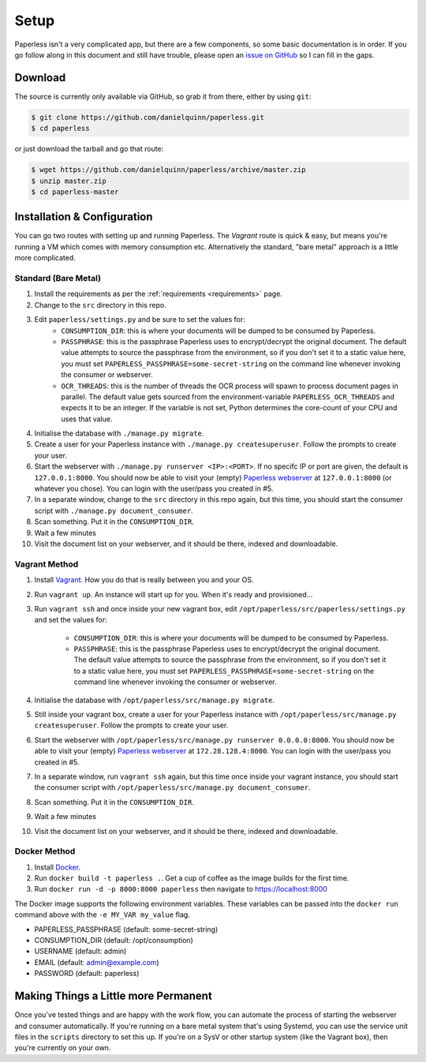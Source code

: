 .. _setup:

Setup
=====

Paperless isn't a very complicated app, but there are a few components, so some
basic documentation is in order.  If you go follow along in this document and
still have trouble, please open an `issue on GitHub`_ so I can fill in the gaps.

.. _issue on GitHub: https://github.com/danielquinn/paperless/issues


.. _setup-download:

Download
--------

The source is currently only available via GitHub, so grab it from there, either
by using ``git``:

.. code:: bash

    $ git clone https://github.com/danielquinn/paperless.git
    $ cd paperless

or just download the tarball and go that route:

.. code:: bash

    $ wget https://github.com/danielquinn/paperless/archive/master.zip
    $ unzip master.zip
    $ cd paperless-master


.. _setup-installation:

Installation & Configuration
----------------------------

You can go two routes with setting up and running Paperless.  The *Vagrant*
route is quick & easy, but means you're running a VM which comes with memory
consumption etc.  Alternatively the standard, "bare metal" approach is a little
more complicated.


.. _setup-installation-standard:

Standard (Bare Metal)
.....................

1. Install the requirements as per the :ref:`requirements <requirements>` page.
2. Change to the ``src`` directory in this repo.
3. Edit ``paperless/settings.py`` and be sure to set the values for:
    * ``CONSUMPTION_DIR``: this is where your documents will be dumped to be
      consumed by Paperless.
    * ``PASSPHRASE``: this is the passphrase Paperless uses to encrypt/decrypt
      the original document.  The default value attempts to source the
      passphrase from the environment, so if you don't set it to a static value
      here, you must set ``PAPERLESS_PASSPHRASE=some-secret-string`` on the
      command line whenever invoking the consumer or webserver.
    * ``OCR_THREADS``: this is the number of threads the OCR process will spawn
      to process document pages in parallel. The default value gets sourced from
      the environment-variable ``PAPERLESS_OCR_THREADS`` and expects it to be an
      integer. If the variable is not set, Python determines the core-count of
      your CPU and uses that value.
4. Initialise the database with ``./manage.py migrate``.
5. Create a user for your Paperless instance with
   ``./manage.py createsuperuser``. Follow the prompts to create your user.
6. Start the webserver with ``./manage.py runserver <IP>:<PORT>``.
   If no specifc IP or port are given, the default is ``127.0.0.1:8000``.
   You should now be able to visit your (empty) `Paperless webserver`_ at
   ``127.0.0.1:8000`` (or whatever you chose).  You can login with the
   user/pass you created in #5.
7. In a separate window, change to the ``src`` directory in this repo again, but
   this time, you should start the consumer script with
   ``./manage.py document_consumer``.
8. Scan something.  Put it in the ``CONSUMPTION_DIR``.
9. Wait a few minutes
10. Visit the document list on your webserver, and it should be there, indexed
    and downloadable.

.. _Paperless webserver: http://127.0.0.1:8000


.. _setup-installation-vagrant:

Vagrant Method
..............

1. Install `Vagrant`_.  How you do that is really between you and your OS.
2. Run ``vagrant up``.  An instance will start up for you.  When it's ready and
   provisioned...
3. Run ``vagrant ssh`` and once inside your new vagrant box, edit
   ``/opt/paperless/src/paperless/settings.py`` and set the values for:
    * ``CONSUMPTION_DIR``: this is where your documents will be dumped to be
      consumed by Paperless.
    * ``PASSPHRASE``: this is the passphrase Paperless uses to encrypt/decrypt
      the original document.  The default value attempts to source the
      passphrase from the environment, so if you don't set it to a static value
      here, you must set ``PAPERLESS_PASSPHRASE=some-secret-string`` on the
      command line whenever invoking the consumer or webserver.
4. Initialise the database with ``/opt/paperless/src/manage.py migrate``.
5. Still inside your vagrant box, create a user for your Paperless instance with
   ``/opt/paperless/src/manage.py createsuperuser``. Follow the prompts to
   create your user.
6. Start the webserver with ``/opt/paperless/src/manage.py runserver 0.0.0.0:8000``.
   You should now be able to visit your (empty) `Paperless webserver`_ at
   ``172.28.128.4:8000``.  You can login with the user/pass you created in #5.
7. In a separate window, run ``vagrant ssh`` again, but this time once inside
   your vagrant instance, you should start the consumer script with
   ``/opt/paperless/src/manage.py document_consumer``.
8. Scan something.  Put it in the ``CONSUMPTION_DIR``.
9. Wait a few minutes
10. Visit the document list on your webserver, and it should be there, indexed
    and downloadable.

.. _Vagrant: https://vagrantup.com/
.. _Paperless server: http://172.28.128.4:8000

.. _setup-installation-docker:

Docker Method
.............

1. Install `Docker`_.
2. Run ``docker build -t paperless .``. Get a cup of coffee as the image builds for the first time.
3. Run ``docker run -d -p 8000:8000 paperless`` then navigate to https://localhost:8000

The Docker image supports the following environment variables. These variables can be passed into the ``docker run`` command above with the ``-e MY_VAR my_value`` flag.

- PAPERLESS_PASSPHRASE (default: some-secret-string)
- CONSUMPTION_DIR (default: /opt/consumption)
- USERNAME (default: admin)
- EMAIL (default: admin@example.com)
- PASSWORD (default: paperless)

.. _Docker: https://www.docker.com/

.. _making-things-a-little-more-permanent:

Making Things a Little more Permanent
-------------------------------------

Once you've tested things and are happy with the work flow, you can automate the
process of starting the webserver and consumer automatically.  If you're running
on a bare metal system that's using Systemd, you can use the service unit files
in the ``scripts`` directory to set this up.  If you're on a SysV or other
startup system (like the Vagrant box), then you're currently on your own.
